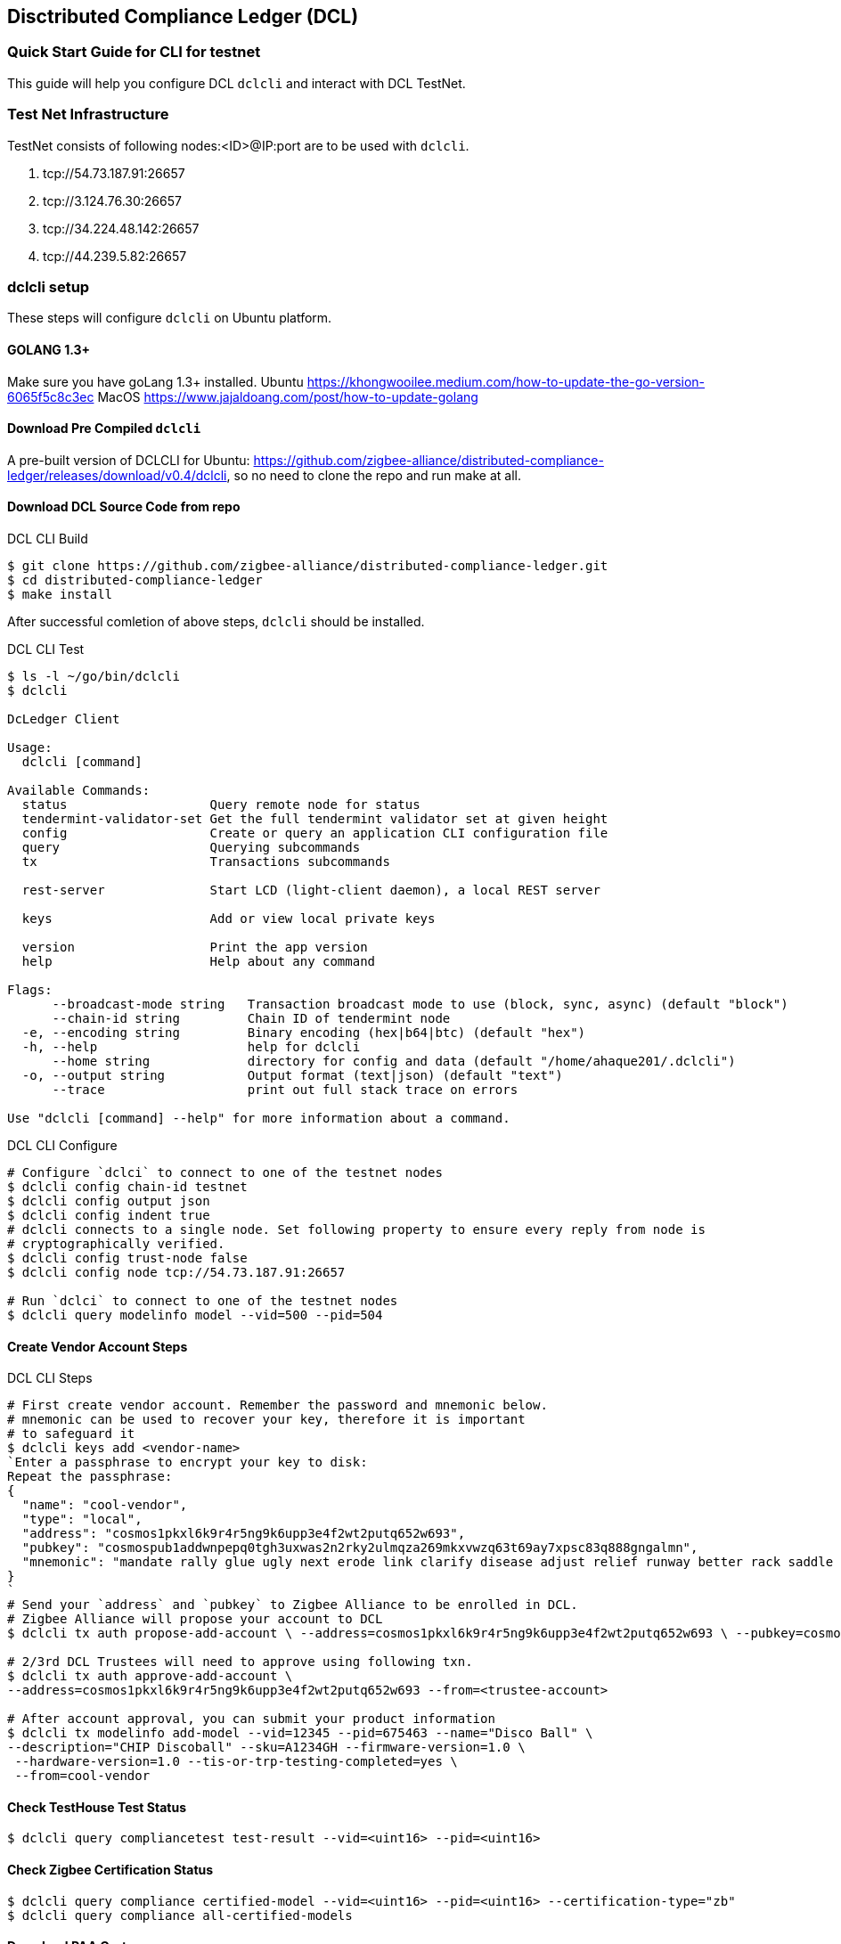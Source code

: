 == Disctributed Compliance Ledger (DCL)

=== Quick Start Guide for CLI for testnet
This guide will help you configure DCL `dclcli` and interact with DCL TestNet.

=== Test Net Infrastructure
TestNet consists of following nodes:<ID>@IP:port are to be used with `dclcli`.

. tcp://54.73.187.91:26657
. tcp://3.124.76.30:26657
. tcp://34.224.48.142:26657
. tcp://44.239.5.82:26657

=== dclcli setup
These steps will configure `dclcli` on Ubuntu platform.

==== GOLANG 1.3+
Make sure you have goLang 1.3+ installed.
Ubuntu
    https://khongwooilee.medium.com/how-to-update-the-go-version-6065f5c8c3ec
MacOS
    https://www.jajaldoang.com/post/how-to-update-golang

==== Download Pre Compiled `dclcli`
A pre-built version of DCLCLI for Ubuntu: https://github.com/zigbee-alliance/distributed-compliance-ledger/releases/download/v0.4/dclcli, so no need to clone the repo and run make at all.

==== Download DCL Source Code from repo
.DCL CLI Build
[source,bash]
----
$ git clone https://github.com/zigbee-alliance/distributed-compliance-ledger.git
$ cd distributed-compliance-ledger
$ make install
----

After successful comletion of above steps, `dclcli` should be installed.

.DCL CLI Test
[source,bash]
----
$ ls -l ~/go/bin/dclcli
$ dclcli

DcLedger Client

Usage:
  dclcli [command]

Available Commands:
  status                   Query remote node for status
  tendermint-validator-set Get the full tendermint validator set at given height
  config                   Create or query an application CLI configuration file
  query                    Querying subcommands
  tx                       Transactions subcommands
                           
  rest-server              Start LCD (light-client daemon), a local REST server
                           
  keys                     Add or view local private keys
                           
  version                  Print the app version
  help                     Help about any command

Flags:
      --broadcast-mode string   Transaction broadcast mode to use (block, sync, async) (default "block")
      --chain-id string         Chain ID of tendermint node
  -e, --encoding string         Binary encoding (hex|b64|btc) (default "hex")
  -h, --help                    help for dclcli
      --home string             directory for config and data (default "/home/ahaque201/.dclcli")
  -o, --output string           Output format (text|json) (default "text")
      --trace                   print out full stack trace on errors

Use "dclcli [command] --help" for more information about a command.
----

.DCL CLI Configure
[source,bash]
----
# Configure `dclci` to connect to one of the testnet nodes
$ dclcli config chain-id testnet
$ dclcli config output json
$ dclcli config indent true
# dclcli connects to a single node. Set following property to ensure every reply from node is 
# cryptographically verified.
$ dclcli config trust-node false
$ dclcli config node tcp://54.73.187.91:26657

# Run `dclci` to connect to one of the testnet nodes
$ dclcli query modelinfo model --vid=500 --pid=504
----

==== Create Vendor Account Steps
.DCL CLI Steps
[source,bash]
----
# First create vendor account. Remember the password and mnemonic below.
# mnemonic can be used to recover your key, therefore it is important
# to safeguard it
$ dclcli keys add <vendor-name>
`Enter a passphrase to encrypt your key to disk:
Repeat the passphrase:
{
  "name": "cool-vendor",
  "type": "local",
  "address": "cosmos1pkxl6k9r4r5ng9k6upp3e4f2wt2putq652w693",
  "pubkey": "cosmospub1addwnpepq0tgh3uxwas2n2rky2ulmqza269mkxvwzq63t69ay7xpsc83q888gngalmn",
  "mnemonic": "mandate rally glue ugly next erode link clarify disease adjust relief runway better rack saddle page sight fly vital ribbon captain dinner dish edit"
}
`
# Send your `address` and `pubkey` to Zigbee Alliance to be enrolled in DCL.
# Zigbee Alliance will propose your account to DCL
$ dclcli tx auth propose-add-account \ --address=cosmos1pkxl6k9r4r5ng9k6upp3e4f2wt2putq652w693 \ --pubkey=cosmospub1addwnpepq0tgh3uxwas2n2rky2ulmqza269mkxvwzq63t69ay7xpsc83q888gngalmn \ --roles=Vendor --from=<Zigbee Aliance Account>

# 2/3rd DCL Trustees will need to approve using following txn.
$ dclcli tx auth approve-add-account \
--address=cosmos1pkxl6k9r4r5ng9k6upp3e4f2wt2putq652w693 --from=<trustee-account>

# After account approval, you can submit your product information
$ dclcli tx modelinfo add-model --vid=12345 --pid=675463 --name="Disco Ball" \
--description="CHIP Discoball" --sku=A1234GH --firmware-version=1.0 \
 --hardware-version=1.0 --tis-or-trp-testing-completed=yes \
 --from=cool-vendor
 
----

==== Check TestHouse Test Status
[source,bash]
----
$ dclcli query compliancetest test-result --vid=<uint16> --pid=<uint16>
----

==== Check Zigbee Certification Status
[source,bash]
----
$ dclcli query compliance certified-model --vid=<uint16> --pid=<uint16> --certification-type="zb"
$ dclcli query compliance all-certified-models
----

==== Download PAA Certs
[source,bash]
----
$ dclcli query pki all-x509-certs
`{
  "result": {
    "total": "2",
    "items": [
      {
        "pem_cert": "-----BEGIN CERTIFICATE-----\nMIIBvjCCAWWgAwIBAgIUIkOmG+Xw20N4HMLyeXybk0jmlo8wCgYIKoZIzj0EAwIw\nOTE3MDUGA1UEAwwuQ29tY2FzdCBJbnRlZ3JhdGlvbiBUZXN0aW5nIEVDQyBDbGFz\ncyBJSUkgUm9vdDAeFw0yMDA3MDcyMzA3NTFaFw00NTA1MDUyMzExMzhaMB4xHDAa\nBgNVBAMME0NISVAgREVWIENsYXNzMyBJQ0EwWTATBgcqhkjOPQIBBggqhkjOPQMB\nBwNCAAQ0wmDbYmHmVFn6Ly/LqFFZQmFS+1td7s+yZD8LboM3jcrBW/ayS3AnIO6c\nNHD4iJDioNLFMab9xUzVGmSYgoUCo2YwZDASBgNVHRMBAf8ECDAGAQH/AgEAMB8G\nA1UdIwQYMBaAFDb0CqUK9CvOTlfUzH+wMqyqy9i1MB0GA1UdDgQWBBSeb0Sqjfti\nW3jND3YfySG6TDuakDAOBgNVHQ8BAf8EBAMCAYYwCgYIKoZIzj0EAwIDRwAwRAIg\naZQRxZAA8RVyjD1oTNxqdEkKNCueew9tM8HzZ9+rGT4CIDFD/3i5wDck2GxgQqgQ\n1DCUgDuwpCvFosPZ1GzmDBco\n-----END CERTIFICATE-----\n",
        "subject": "CN=CHIP DEV Class3 ICA",
        "subject_key_id": "9E:6F:44:AA:8D:FB:62:5B:78:CD:F:76:1F:C9:21:BA:4C:3B:9A:90",
        "serial_number": "195614306269044484114648791458657602232633431695",
        "issuer": "CN=Comcast Integration Testing ECC Class III Root",
        "authority_key_id": "36:F4:A:A5:A:F4:2B:CE:4E:57:D4:CC:7F:B0:32:AC:AA:CB:D8:B5",
        "root_subject": "CN=Comcast Integration Testing ECC Class III Root",
        "root_subject_key_id": "36:F4:A:A5:A:F4:2B:CE:4E:57:D4:CC:7F:B0:32:AC:AA:CB:D8:B5",
        "is_root": false,
        "owner": "cosmos1fchu73y8n0h47mlxyyyd9wtwz5767cl8mcpvv6"
      },
      {
        "pem_cert": "-----BEGIN CERTIFICATE-----\nMIIB2jCCAYCgAwIBAgIUSpw4NDgjpSefY8fDfnEVw3pRiTIwCgYIKoZIzj0EAwIw\nOTE3MDUGA1UEAwwuQ29tY2FzdCBJbnRlZ3JhdGlvbiBUZXN0aW5nIEVDQyBDbGFz\ncyBJSUkgUm9vdDAeFw0yMDA1MTEyMzExMzhaFw00NTA1MDUyMzExMzhaMDkxNzA1\nBgNVBAMMLkNvbWNhc3QgSW50ZWdyYXRpb24gVGVzdGluZyBFQ0MgQ2xhc3MgSUlJ\nIFJvb3QwWTATBgcqhkjOPQIBBggqhkjOPQMBBwNCAAQeHvQ24mds4HkSkZtMcuzy\nQO5wSWIQMRfOQ4fXz+i11A/ceJ8fac4j4a52vD8lm/1PmHg+Fx8VSBV9Dismg6SP\no2YwZDASBgNVHRMBAf8ECDAGAQH/AgEBMB8GA1UdIwQYMBaAFDb0CqUK9CvOTlfU\nzH+wMqyqy9i1MB0GA1UdDgQWBBQ29AqlCvQrzk5X1Mx/sDKsqsvYtTAOBgNVHQ8B\nAf8EBAMCAYYwCgYIKoZIzj0EAwIDSAAwRQIhAJNYLBfsx0+JFlicYl1BZEckgRaz\nnddXAsMw7+XQNo3PAiApvkNkkTJk4cAxuQptW8O/ov99C3nc9drePBvo2RA8Zg==\n-----END CERTIFICATE-----\n",
        "subject": "CN=Comcast Integration Testing ECC Class III Root",
        "subject_key_id": "36:F4:A:A5:A:F4:2B:CE:4E:57:D4:CC:7F:B0:32:AC:AA:CB:D8:B5",
        "serial_number": "425949129349252008356760222047868300335909013810",
        "is_root": true,
        "owner": "cosmos1fchu73y8n0h47mlxyyyd9wtwz5767cl8mcpvv6"
      }
    ]
  },
  "height": "2147366"
}
`
----
